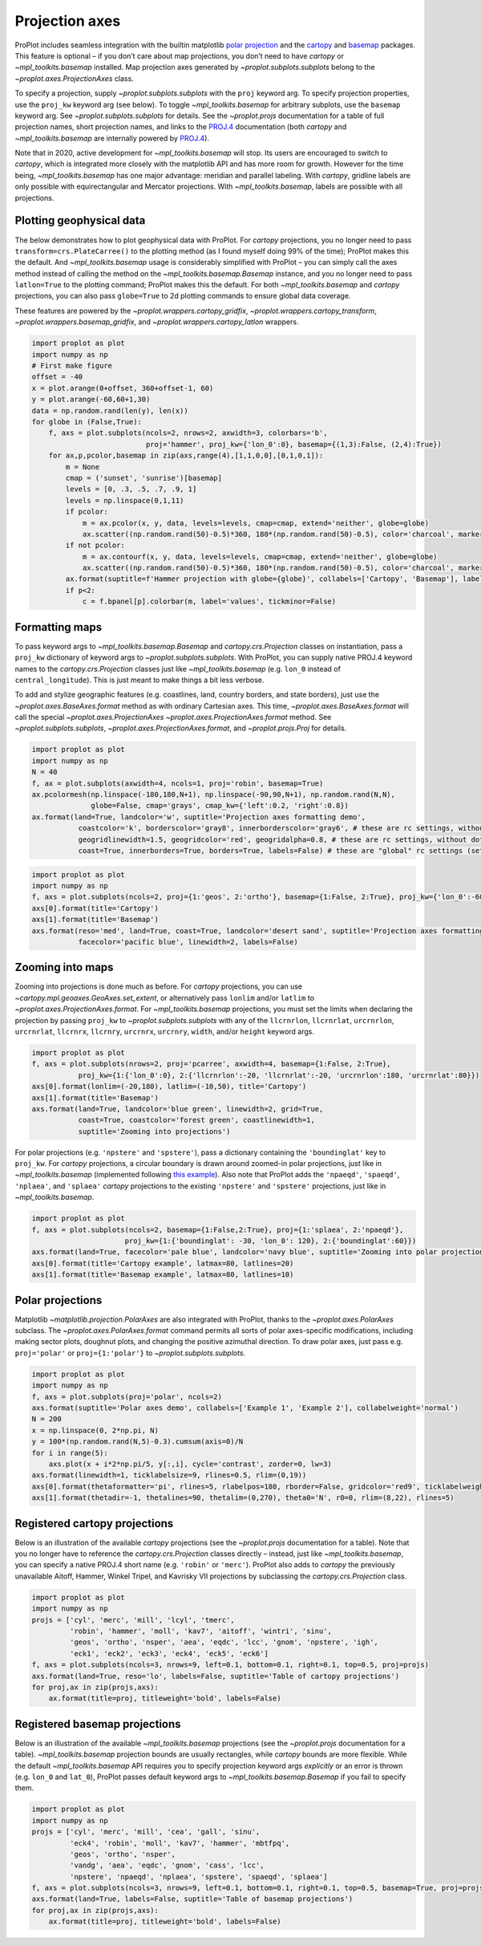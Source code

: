 Projection axes
===============

ProPlot includes seamless integration with the builtin matplotlib `polar
projection <https://matplotlib.org/3.1.0/gallery/pie_and_polar_charts/polar_demo.html>`__
and the `cartopy <https://scitools.org.uk/cartopy/docs/latest/>`__ and
`basemap <https://matplotlib.org/basemap/index.html>`__ packages. This
feature is optional – if you don’t care about map projections, you don’t
need to have `cartopy` or `~mpl_toolkits.basemap` installed. Map
projection axes generated by `~proplot.subplots.subplots` belong to
the `~proplot.axes.ProjectionAxes` class.

To specify a projection, supply `~proplot.subplots.subplots` with the
``proj`` keyword arg. To specify projection properties, use the
``proj_kw`` keyword arg (see below). To toggle `~mpl_toolkits.basemap`
for arbitrary subplots, use the ``basemap`` keyword arg. See
`~proplot.subplots.subplots` for details. See the `~proplot.projs`
documentation for a table of full projection names, short projection
names, and links to the
`PROJ.4 <https://proj4.org/operations/projections/index.html>`__
documentation (both `cartopy` and `~mpl_toolkits.basemap` are
internally powered by `PROJ.4 <https://proj4.org>`__).

Note that in 2020, active development for `~mpl_toolkits.basemap` will
stop. Its users are encouraged to switch to `cartopy`, which is
integrated more closely with the matplotlib API and has more room for
growth. However for the time being, `~mpl_toolkits.basemap` has one
major advantage: meridian and parallel labeling. With `cartopy`,
gridline labels are only possible with equirectangular and Mercator
projections. With `~mpl_toolkits.basemap`, labels are possible with
all projections.

Plotting geophysical data
-------------------------

The below demonstrates how to plot geophysical data with ProPlot. For
`cartopy` projections, you no longer need to pass
``transform=crs.PlateCarree()`` to the plotting method (as I found
myself doing 99% of the time); ProPlot makes this the default. And
`~mpl_toolkits.basemap` usage is considerably simplified with ProPlot
– you can simply call the axes method instead of calling the method on
the `~mpl_toolkits.basemap.Basemap` instance, and you no longer need
to pass ``latlon=True`` to the plotting command; ProPlot makes this the
default. For both `~mpl_toolkits.basemap` and `cartopy` projections,
you can also pass ``globe=True`` to 2d plotting commands to ensure
global data coverage.

These features are powered by the `~proplot.wrappers.cartopy_gridfix`,
`~proplot.wrappers.cartopy_transform`,
`~proplot.wrappers.basemap_gridfix`, and
`~proplot.wrappers.cartopy_latlon` wrappers.

.. code:: ipython3

    import proplot as plot
    import numpy as np
    # First make figure
    offset = -40
    x = plot.arange(0+offset, 360+offset-1, 60)
    y = plot.arange(-60,60+1,30)
    data = np.random.rand(len(y), len(x))
    for globe in (False,True):
        f, axs = plot.subplots(ncols=2, nrows=2, axwidth=3, colorbars='b',
                               proj='hammer', proj_kw={'lon_0':0}, basemap={(1,3):False, (2,4):True})
        for ax,p,pcolor,basemap in zip(axs,range(4),[1,1,0,0],[0,1,0,1]):
            m = None
            cmap = ('sunset', 'sunrise')[basemap]
            levels = [0, .3, .5, .7, .9, 1]
            levels = np.linspace(0,1,11)
            if pcolor:
                m = ax.pcolor(x, y, data, levels=levels, cmap=cmap, extend='neither', globe=globe)
                ax.scatter((np.random.rand(50)-0.5)*360, 180*(np.random.rand(50)-0.5), color='charcoal', marker='x')
            if not pcolor:
                m = ax.contourf(x, y, data, levels=levels, cmap=cmap, extend='neither', globe=globe)
                ax.scatter((np.random.rand(50)-0.5)*360, 180*(np.random.rand(50)-0.5), color='charcoal', marker='x')
            ax.format(suptitle=f'Hammer projection with globe={globe}', collabels=['Cartopy', 'Basemap'], labels=True)
            if p<2:
                c = f.bpanel[p].colorbar(m, label='values', tickminor=False)



.. image:: tutorial/tutorial_57_1.svg



.. image:: tutorial/tutorial_57_2.svg


Formatting maps
---------------

To pass keyword args to `~mpl_toolkits.basemap.Basemap` and
`cartopy.crs.Projection` classes on instantiation, pass a ``proj_kw``
dictionary of keyword args to `~proplot.subplots.subplots`. With
ProPlot, you can supply native PROJ.4 keyword names to the
`cartopy.crs.Projection` classes just like `~mpl_toolkits.basemap`
(e.g. ``lon_0`` instead of ``central_longitude``). This is just meant to
make things a bit less verbose.

To add and stylize geographic features (e.g. coastlines, land, country
borders, and state borders), just use the
`~proplot.axes.BaseAxes.format` method as with ordinary Cartesian
axes. This time, `~proplot.axes.BaseAxes.format` will call the special
`~proplot.axes.ProjectionAxes` `~proplot.axes.ProjectionAxes.format`
method. See `~proplot.subplots.subplots`,
`~proplot.axes.ProjectionAxes.format`, and `~proplot.projs.Proj` for
details.

.. code:: ipython3

    import proplot as plot
    import numpy as np
    N = 40
    f, ax = plot.subplots(axwidth=4, ncols=1, proj='robin', basemap=True)
    ax.pcolormesh(np.linspace(-180,180,N+1), np.linspace(-90,90,N+1), np.random.rand(N,N),
                  globe=False, cmap='grays', cmap_kw={'left':0.2, 'right':0.8})
    ax.format(land=True, landcolor='w', suptitle='Projection axes formatting demo',
               coastcolor='k', borderscolor='gray8', innerborderscolor='gray6', # these are rc settings, without dots
               geogridlinewidth=1.5, geogridcolor='red', geogridalpha=0.8, # these are rc settings, without dots
               coast=True, innerborders=True, borders=True, labels=False) # these are "global" rc settings (setting names that dont' have dots)



.. image:: tutorial/tutorial_60_0.svg


.. code:: ipython3

    import proplot as plot
    import numpy as np
    f, axs = plot.subplots(ncols=2, proj={1:'geos', 2:'ortho'}, basemap={1:False, 2:True}, proj_kw={'lon_0':-60, 'lat_0':0})
    axs[0].format(title='Cartopy')
    axs[1].format(title='Basemap')
    axs.format(reso='med', land=True, coast=True, landcolor='desert sand', suptitle='Projection axes formatting demo',
               facecolor='pacific blue', linewidth=2, labels=False)



.. image:: tutorial/tutorial_61_0.svg


Zooming into maps
-----------------

Zooming into projections is done much as before. For `cartopy`
projections, you can use `~cartopy.mpl.geoaxes.GeoAxes.set_extent`, or
alternatively pass ``lonlim`` and/or ``latlim`` to
`~proplot.axes.ProjectionAxes.format`. For `~mpl_toolkits.basemap`
projections, you must set the limits when declaring the projection by
passing ``proj_kw`` to `~proplot.subplots.subplots` with any of the
``llcrnrlon``, ``llcrnrlat``, ``urcrnrlon``, ``urcrnrlat``, ``llcrnrx``,
``llcrnry``, ``urcrnrx``, ``urcrnry``, ``width``, and/or ``height``
keyword args.

.. code:: ipython3

    import proplot as plot
    f, axs = plot.subplots(nrows=2, proj='pcarree', axwidth=4, basemap={1:False, 2:True},
               proj_kw={1:{'lon_0':0}, 2:{'llcrnrlon':-20, 'llcrnrlat':-20, 'urcrnrlon':180, 'urcrnrlat':80}})
    axs[0].format(lonlim=(-20,180), latlim=(-10,50), title='Cartopy')
    axs[1].format(title='Basemap')
    axs.format(land=True, landcolor='blue green', linewidth=2, grid=True,
               coast=True, coastcolor='forest green', coastlinewidth=1,
               suptitle='Zooming into projections')



.. image:: tutorial/tutorial_64_0.svg


For polar projections (e.g. ``'npstere'`` and ``'spstere'``), pass a
dictionary containing the ``'boundinglat'`` key to ``proj_kw``. For
`cartopy` projections, a circular boundary is drawn around zoomed-in
polar projections, just like in `~mpl_toolkits.basemap` (implemented
following `this
example <https://scitools.org.uk/cartopy/docs/latest/gallery/always_circular_stereo.html>`__).
Also note that ProPlot adds the ``'npaeqd'``, ``'spaeqd'``,
``'nplaea'``, and ``'splaea'`` `cartopy` projections to the existing
``'npstere'`` and ``'spstere'`` projections, just like in
`~mpl_toolkits.basemap`.

.. code:: ipython3

    import proplot as plot
    f, axs = plot.subplots(ncols=2, basemap={1:False,2:True}, proj={1:'splaea', 2:'npaeqd'},
                          proj_kw={1:{'boundinglat': -30, 'lon_0': 120}, 2:{'boundinglat':60}})
    axs.format(land=True, facecolor='pale blue', landcolor='navy blue', suptitle='Zooming into polar projections')
    axs[0].format(title='Cartopy example', latmax=80, latlines=20)
    axs[1].format(title='Basemap example', latmax=80, latlines=10)



.. image:: tutorial/tutorial_66_0.svg


Polar projections
-----------------

Matplotlib `~matplotlib.projection.PolarAxes` are also integrated with
ProPlot, thanks to the `~proplot.axes.PolarAxes` subclass. The
`~proplot.axes.PolarAxes.format` command permits all sorts of polar
axes-specific modifications, including making sector plots, doughnut
plots, and changing the positive azimuthal direction. To draw polar
axes, just pass e.g. ``proj='polar'`` or ``proj={1:'polar'}`` to
`~proplot.subplots.subplots`.

.. code:: ipython3

    import proplot as plot
    import numpy as np
    f, axs = plot.subplots(proj='polar', ncols=2)
    axs.format(suptitle='Polar axes demo', collabels=['Example 1', 'Example 2'], collabelweight='normal')
    N = 200
    x = np.linspace(0, 2*np.pi, N)
    y = 100*(np.random.rand(N,5)-0.3).cumsum(axis=0)/N
    for i in range(5):
        axs.plot(x + i*2*np.pi/5, y[:,i], cycle='contrast', zorder=0, lw=3)
    axs.format(linewidth=1, ticklabelsize=9, rlines=0.5, rlim=(0,19))
    axs[0].format(thetaformatter='pi', rlines=5, rlabelpos=180, rborder=False, gridcolor='red9', ticklabelweight='bold')
    axs[1].format(thetadir=-1, thetalines=90, thetalim=(0,270), theta0='N', r0=0, rlim=(8,22), rlines=5)



.. image:: tutorial/tutorial_69_0.svg


Registered cartopy projections
------------------------------

Below is an illustration of the available `cartopy` projections (see
the `~proplot.projs` documentation for a table). Note that you no
longer have to reference the `cartopy.crs.Projection` classes directly
– instead, just like `~mpl_toolkits.basemap`, you can specify a native
PROJ.4 short name (e.g. ``'robin'`` or ``'merc'``). ProPlot also adds to
`cartopy` the previously unavailable Aitoff, Hammer, Winkel Tripel,
and Kavrisky VII projections by subclassing the
`cartopy.crs.Projection` class.

.. code:: ipython3

    import proplot as plot
    import numpy as np
    projs = ['cyl', 'merc', 'mill', 'lcyl', 'tmerc',
             'robin', 'hammer', 'moll', 'kav7', 'aitoff', 'wintri', 'sinu',
             'geos', 'ortho', 'nsper', 'aea', 'eqdc', 'lcc', 'gnom', 'npstere', 'igh',
             'eck1', 'eck2', 'eck3', 'eck4', 'eck5', 'eck6']
    f, axs = plot.subplots(ncols=3, nrows=9, left=0.1, bottom=0.1, right=0.1, top=0.5, proj=projs)
    axs.format(land=True, reso='lo', labels=False, suptitle='Table of cartopy projections')
    for proj,ax in zip(projs,axs):
        ax.format(title=proj, titleweight='bold', labels=False)




.. image:: tutorial/tutorial_72_1.svg


Registered basemap projections
------------------------------

Below is an illustration of the available `~mpl_toolkits.basemap`
projections (see the `~proplot.projs` documentation for a table).
`~mpl_toolkits.basemap` projection bounds are usually rectangles,
while `cartopy` bounds are more flexible. While the default
`~mpl_toolkits.basemap` API requires you to specify projection keyword
args *explicitly* or an error is thrown (e.g. ``lon_0`` and ``lat_0``),
ProPlot passes default keyword args to `~mpl_toolkits.basemap.Basemap`
if you fail to specify them.

.. code:: ipython3

    import proplot as plot
    import numpy as np
    projs = ['cyl', 'merc', 'mill', 'cea', 'gall', 'sinu',
             'eck4', 'robin', 'moll', 'kav7', 'hammer', 'mbtfpq',
             'geos', 'ortho', 'nsper',
             'vandg', 'aea', 'eqdc', 'gnom', 'cass', 'lcc',
             'npstere', 'npaeqd', 'nplaea', 'spstere', 'spaeqd', 'splaea']
    f, axs = plot.subplots(ncols=3, nrows=9, left=0.1, bottom=0.1, right=0.1, top=0.5, basemap=True, proj=projs)
    axs.format(land=True, labels=False, suptitle='Table of basemap projections')
    for proj,ax in zip(projs,axs):
        ax.format(title=proj, titleweight='bold', labels=False)



.. image:: tutorial/tutorial_75_0.svg


